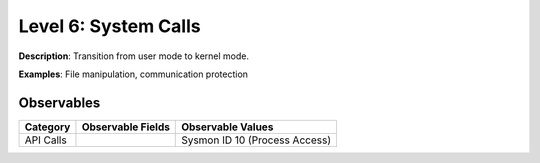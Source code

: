 ---------------------
Level 6: System Calls
---------------------

**Description**: Transition from user mode to kernel mode.

**Examples**: File manipulation, communication protection

Observables
^^^^^^^^^^^
+-------------------------------+-----------------------------------+-------------------------------------+
| Category                      | Observable Fields                 |   Observable Values                 |
+===============================+===================================+=====================================+
| API Calls                     |  |                                | | Sysmon ID 10 (Process Access)     |
+-------------------------------+-----------------------------------+-------------------------------------+